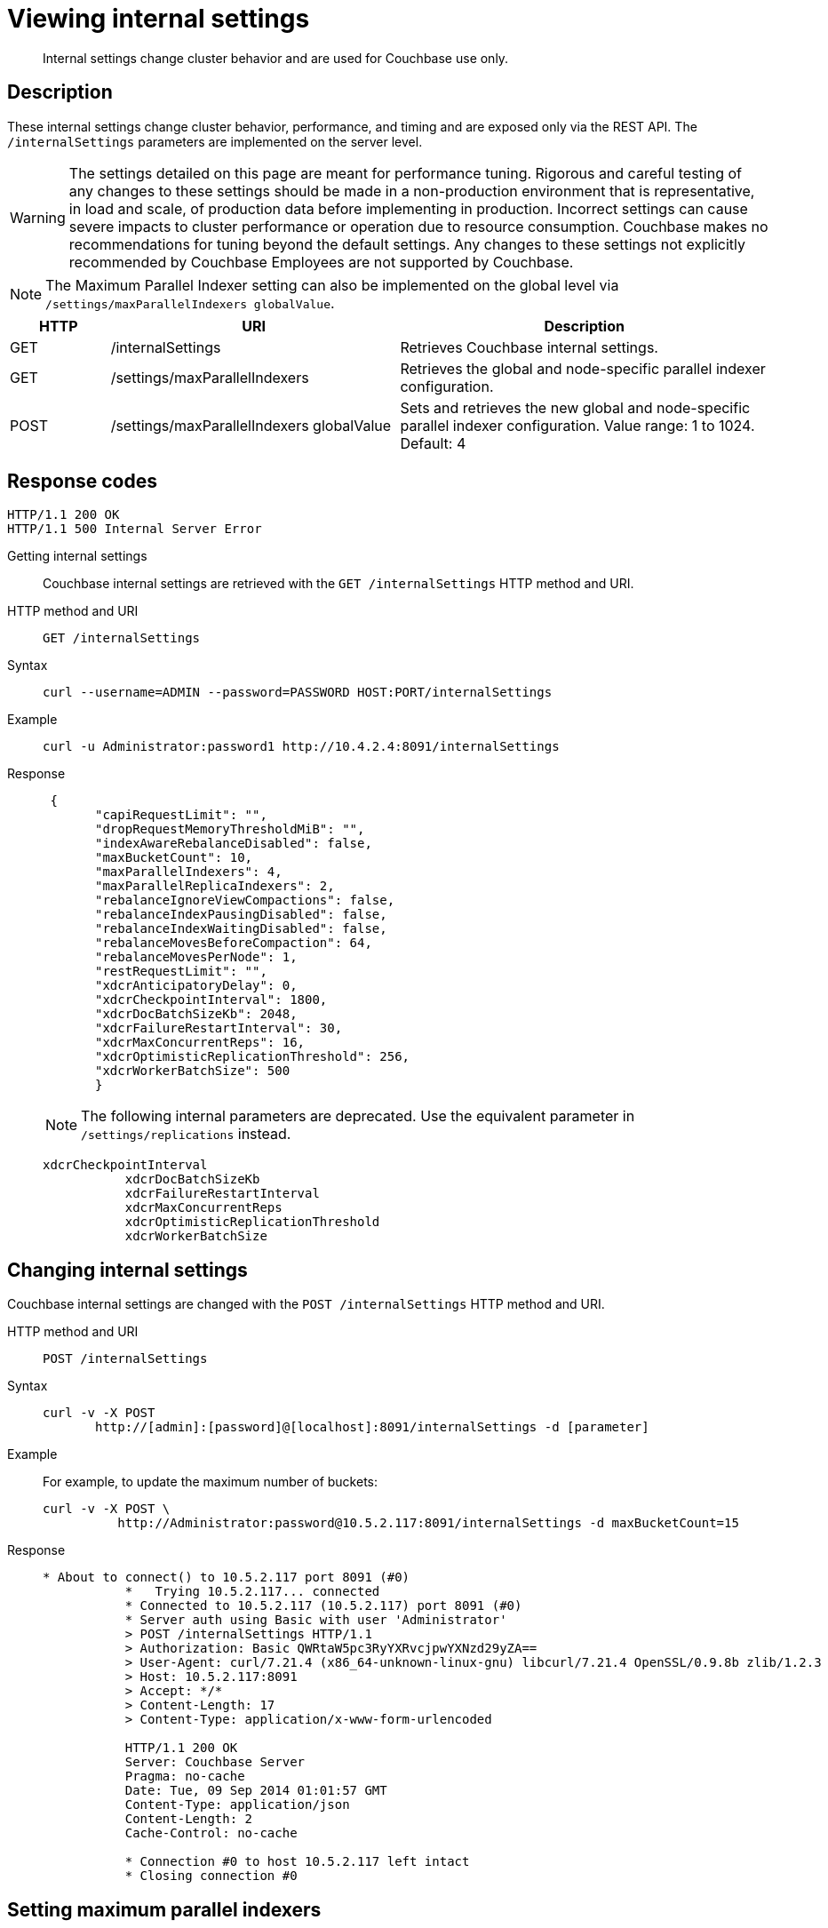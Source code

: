 = Viewing internal settings
:page-type: reference

[abstract]
Internal settings change cluster behavior and are used for Couchbase use only.

== Description

These internal settings change cluster behavior, performance, and timing and are exposed only via the REST API.
The `/internalSettings` parameters are implemented on the server level.

WARNING: The settings detailed on this page are meant for performance tuning.
Rigorous and careful testing of any changes to these settings should be made in a non-production environment that is representative, in load and scale, of production data before implementing in production.
Incorrect settings can cause severe impacts to cluster performance or operation due to resource consumption.
Couchbase makes no recommendations for tuning beyond the default settings.
Any changes to these settings not explicitly recommended by Couchbase Employees are not supported by Couchbase.

NOTE: The Maximum Parallel Indexer setting can also be implemented on the global level via `/settings/maxParallelIndexers globalValue`.

[cols="100,290,373"]
|===
| HTTP | URI | Description

| GET
| /internalSettings
| Retrieves Couchbase internal settings.

| GET
| /settings/maxParallelIndexers
| Retrieves the global and node-specific parallel indexer configuration.

| POST
| /settings/maxParallelIndexers globalValue
| Sets and retrieves the new global and node-specific parallel indexer configuration.
Value range: 1 to 1024.
Default: 4
|===

== Response codes

----
HTTP/1.1 200 OK
HTTP/1.1 500 Internal Server Error
----

Getting internal settings:: Couchbase internal settings are retrieved with the `GET /internalSettings` HTTP method and URI.

HTTP method and URI::
+
----
GET /internalSettings
----

Syntax::
+
----
curl --username=ADMIN --password=PASSWORD HOST:PORT/internalSettings
----

Example::
+
----
curl -u Administrator:password1 http://10.4.2.4:8091/internalSettings
----

Response::
+
----
 {
       "capiRequestLimit": "",
       "dropRequestMemoryThresholdMiB": "",
       "indexAwareRebalanceDisabled": false,
       "maxBucketCount": 10,
       "maxParallelIndexers": 4,
       "maxParallelReplicaIndexers": 2,
       "rebalanceIgnoreViewCompactions": false,
       "rebalanceIndexPausingDisabled": false,
       "rebalanceIndexWaitingDisabled": false,
       "rebalanceMovesBeforeCompaction": 64,
       "rebalanceMovesPerNode": 1,
       "restRequestLimit": "",
       "xdcrAnticipatoryDelay": 0,
       "xdcrCheckpointInterval": 1800,
       "xdcrDocBatchSizeKb": 2048,
       "xdcrFailureRestartInterval": 30,
       "xdcrMaxConcurrentReps": 16,
       "xdcrOptimisticReplicationThreshold": 256,
       "xdcrWorkerBatchSize": 500
       }
----
+
NOTE: The following internal parameters are deprecated.
Use the equivalent parameter in `/settings/replications` instead.
+
----
xdcrCheckpointInterval
           xdcrDocBatchSizeKb
           xdcrFailureRestartInterval
           xdcrMaxConcurrentReps
           xdcrOptimisticReplicationThreshold
           xdcrWorkerBatchSize
----

== Changing internal settings

Couchbase internal settings are changed with the `POST /internalSettings` HTTP method and URI.

HTTP method and URI::
+
----
POST /internalSettings
----

Syntax::
+
----
curl -v -X POST
       http://[admin]:[password]@[localhost]:8091/internalSettings -d [parameter]
----

Example::
For example, to update the maximum number of buckets:
+
----
curl -v -X POST \
          http://Administrator:password@10.5.2.117:8091/internalSettings -d maxBucketCount=15
----

Response::
+
----
* About to connect() to 10.5.2.117 port 8091 (#0)
           *   Trying 10.5.2.117... connected
           * Connected to 10.5.2.117 (10.5.2.117) port 8091 (#0)
           * Server auth using Basic with user 'Administrator'
           > POST /internalSettings HTTP/1.1
           > Authorization: Basic QWRtaW5pc3RyYXRvcjpwYXNzd29yZA==
           > User-Agent: curl/7.21.4 (x86_64-unknown-linux-gnu) libcurl/7.21.4 OpenSSL/0.9.8b zlib/1.2.3
           > Host: 10.5.2.117:8091
           > Accept: */*
           > Content-Length: 17
           > Content-Type: application/x-www-form-urlencoded

           HTTP/1.1 200 OK
           Server: Couchbase Server
           Pragma: no-cache
           Date: Tue, 09 Sep 2014 01:01:57 GMT
           Content-Type: application/json
           Content-Length: 2
           Cache-Control: no-cache

           * Connection #0 to host 10.5.2.117 left intact
           * Closing connection #0
----

== Setting maximum parallel indexers

Couchbase internal settings for the maximum parallel View indexers are retrieved and changed with the `GET` and `POST` `/settings/maxParallelIndexers` HTTP methods and URI.

NOTE: This setting only applies to View indexes and no the Indexing Service for Global Secondary Indexes (GSI).

HTTP method and URI::
To set the Maximum Parallel Indexer parameter on the global level, use the `/settings/maxParallelIndexers` URI and `globalValue` parameter.
The value range is 1 to 1024.
Default: 4.
The results provide the global and node-specific parallel indexer configuration.
+
----
GET /settings/maxParallelIndexers
           POST /settings/maxParallelIndexers globalValue
----

Syntax::
+
----
// Example via browser
       http://[localhost]:8091/settings/maxParallelIndexers

       // Example via curl
       curl -u [admin]:[password] http://[localhost]:8091/settings/maxParallelIndexers
----

Example: GET::
To view the current setting:
+
----
curl -u Administrator:password http://10.5.2.117:8091/settings/maxParallelIndexers
----

Response::
+
----
{
         "globalValue": 4,
         "nodes": {
         "ns_1@10.5.2.117": 4
         }
         }
----

Example: POST::
To change the setting, use the POST method with the `/settings/maxParallelIndexers` URI and `globalValue` parameter.
Value range: 1 to 1024.
Default: 4.
+
----
curl  -X POST -u Administrator:password \
          http://10.5.2.117:8091/settings/maxParallelIndexers -d 'globalValue=8'
----

Response::
+
----
{
          "globalValue": 8,
           "nodes": {
           "ns_1@10.5.2.117": 8
           }
           }
----
